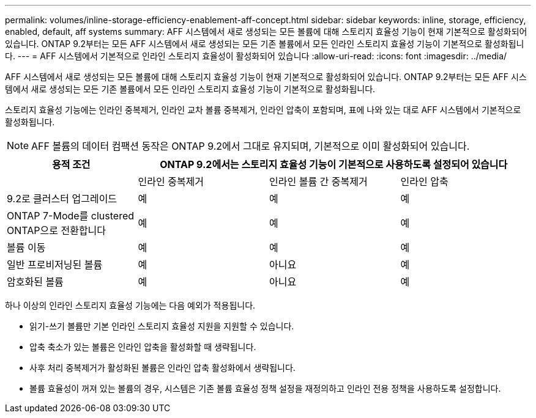 ---
permalink: volumes/inline-storage-efficiency-enablement-aff-concept.html 
sidebar: sidebar 
keywords: inline, storage, efficiency, enabled, default, aff systems 
summary: AFF 시스템에서 새로 생성되는 모든 볼륨에 대해 스토리지 효율성 기능이 현재 기본적으로 활성화되어 있습니다. ONTAP 9.2부터는 모든 AFF 시스템에서 새로 생성되는 모든 기존 볼륨에서 모든 인라인 스토리지 효율성 기능이 기본적으로 활성화됩니다. 
---
= AFF 시스템에서 기본적으로 인라인 스토리지 효율성이 활성화되어 있습니다
:allow-uri-read: 
:icons: font
:imagesdir: ../media/


[role="lead"]
AFF 시스템에서 새로 생성되는 모든 볼륨에 대해 스토리지 효율성 기능이 현재 기본적으로 활성화되어 있습니다. ONTAP 9.2부터는 모든 AFF 시스템에서 새로 생성되는 모든 기존 볼륨에서 모든 인라인 스토리지 효율성 기능이 기본적으로 활성화됩니다.

스토리지 효율성 기능에는 인라인 중복제거, 인라인 교차 볼륨 중복제거, 인라인 압축이 포함되며, 표에 나와 있는 대로 AFF 시스템에서 기본적으로 활성화됩니다.

[NOTE]
====
AFF 볼륨의 데이터 컴팩션 동작은 ONTAP 9.2에서 그대로 유지되며, 기본적으로 이미 활성화되어 있습니다.

====
[cols="4*"]
|===
| 용적 조건 3+| ONTAP 9.2에서는 스토리지 효율성 기능이 기본적으로 사용하도록 설정되어 있습니다 


 a| 
 a| 
인라인 중복제거
 a| 
인라인 볼륨 간 중복제거
 a| 
인라인 압축



 a| 
9.2로 클러스터 업그레이드
 a| 
예
 a| 
예
 a| 
예



 a| 
ONTAP 7-Mode를 clustered ONTAP으로 전환합니다
 a| 
예
 a| 
예
 a| 
예



 a| 
볼륨 이동
 a| 
예
 a| 
예
 a| 
예



 a| 
일반 프로비저닝된 볼륨
 a| 
예
 a| 
아니요
 a| 
예



 a| 
암호화된 볼륨
 a| 
예
 a| 
아니요
 a| 
예

|===
하나 이상의 인라인 스토리지 효율성 기능에는 다음 예외가 적용됩니다.

* 읽기-쓰기 볼륨만 기본 인라인 스토리지 효율성 지원을 지원할 수 있습니다.
* 압축 축소가 있는 볼륨은 인라인 압축을 활성화할 때 생략됩니다.
* 사후 처리 중복제거가 활성화된 볼륨은 인라인 압축 활성화에서 생략됩니다.
* 볼륨 효율성이 꺼져 있는 볼륨의 경우, 시스템은 기존 볼륨 효율성 정책 설정을 재정의하고 인라인 전용 정책을 사용하도록 설정합니다.

